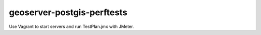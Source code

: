 geoserver-postgis-perftests
===========================

Use Vagrant to start servers and run TestPlan.jmx with JMeter.
